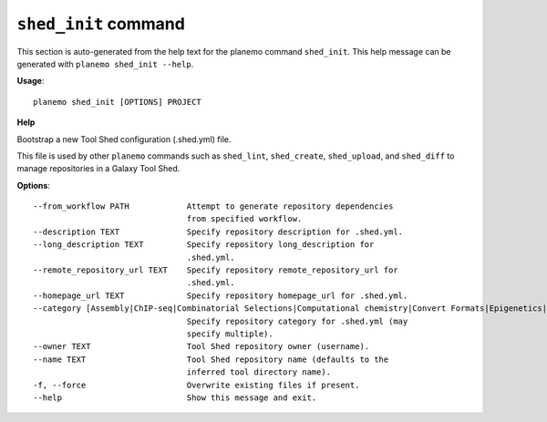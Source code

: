 
``shed_init`` command
======================================

This section is auto-generated from the help text for the planemo command
``shed_init``. This help message can be generated with ``planemo shed_init
--help``.

**Usage**::

    planemo shed_init [OPTIONS] PROJECT

**Help**

Bootstrap a new Tool Shed configuration (.shed.yml) file.

This file is used by other ``planemo`` commands such as ``shed_lint``,
``shed_create``, ``shed_upload``, and ``shed_diff`` to manage repositories
in a Galaxy Tool Shed.

**Options**::


      --from_workflow PATH            Attempt to generate repository dependencies
                                      from specified workflow.
      --description TEXT              Specify repository description for .shed.yml.
      --long_description TEXT         Specify repository long_description for
                                      .shed.yml.
      --remote_repository_url TEXT    Specify repository remote_repository_url for
                                      .shed.yml.
      --homepage_url TEXT             Specify repository homepage_url for .shed.yml.
      --category [Assembly|ChIP-seq|Combinatorial Selections|Computational chemistry|Convert Formats|Epigenetics|Data Managers|Data Source|Fasta Manipulation|Fastq Manipulation|Genome-Wide Association Study|Genomic Interval Operations|Graphics|Imaging|Metabolomics|Metagenomics|Micro-array Analysis|Next Gen Mappers|NLP|Ontology Manipulation|Phylogenetics|Proteomics|RNA|SAM|Sequence Analysis|Statistics|Systems Biology|Text Manipulation|Tool Dependency Packages|Tool Generators|Transcriptomics|Variant Analysis|Visualization|Web Services]
                                      Specify repository category for .shed.yml (may
                                      specify multiple).
      --owner TEXT                    Tool Shed repository owner (username).
      --name TEXT                     Tool Shed repository name (defaults to the
                                      inferred tool directory name).
      -f, --force                     Overwrite existing files if present.
      --help                          Show this message and exit.
    
